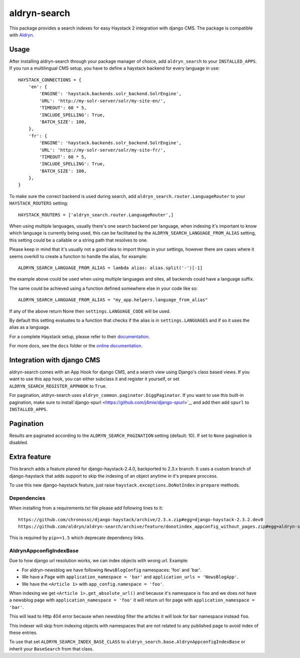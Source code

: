 =================
aldryn-search
=================

This package provides a search indexes for easy Haystack 2 integration with django CMS.
The package is compatible with `Aldryn <http://www.aldryn.com>`_.

Usage
=====

After installing aldryn-search through your package manager of choice, add ``aldryn_search`` to your
``INSTALLED_APPS``. If you run a multilingual CMS setup, you have to define a haystack backend for every language
in use::

    HAYSTACK_CONNECTIONS = {
        'en': {
            'ENGINE': 'haystack.backends.solr_backend.SolrEngine',
            'URL': 'http://my-solr-server/solr/my-site-en/',
            'TIMEOUT': 60 * 5,
            'INCLUDE_SPELLING': True,
            'BATCH_SIZE': 100,
        },
        'fr': {
            'ENGINE': 'haystack.backends.solr_backend.SolrEngine',
            'URL': 'http://my-solr-server/solr/my-site-fr/',
            'TIMEOUT': 60 * 5,
            'INCLUDE_SPELLING': True,
            'BATCH_SIZE': 100,
        },
    }

To make sure the correct backend is used during search, add ``aldryn_search.router.LanguageRouter`` to your
``HAYSTACK_ROUTERS`` setting::

    HAYSTACK_ROUTERS = ['aldryn_search.router.LanguageRouter',]



When using multiple languages, usually there's one search backend per language, when indexing it's important to know
which language is currently being used, this can be facilitated by the ``ALDRYN_SEARCH_LANGUAGE_FROM_ALIAS`` setting,
this setting could be a callable or a string path that resolves to one.

Please keep in mind that it's usually not a good idea to import things in your settings, however there are cases where
it seems overkill to create a function to handle the alias, for example::

    ALDRYN_SEARCH_LANGUAGE_FROM_ALIAS = lambda alias: alias.split('-')[-1]


the example above could be used when using multiple languages and sites, all backends could have a language suffix.

The same could be achieved using a function defined somewhere else in your code like so::

    ALDRYN_SEARCH_LANGUAGE_FROM_ALIAS = "my_app.helpers.language_from_alias"



If any of the above return None then ``settings.LANGUAGE_CODE`` will be used.

By default this setting evaluates to a function that checks if the alias is in ``settings.LANGUAGES`` and if so it
uses the alias as a language.


For a complete Haystack setup, please refer to their `documentation <http://docs.haystacksearch.org/dev/>`_.

For more docs, see the ``docs`` folder or the
`online documentation <http://django-cms-search.readthedocs.org/en/latest/>`_.

Integration with django CMS
===========================

aldryn-search comes with an App Hook for django CMS, and a search view using Django's class based views. If you
want to use this app hook, you can either subclass it and register it yourself, or set
``ALDRYN_SEARCH_REGISTER_APPHOOK`` to ``True``.

For pagination, aldryn-search uses ``aldryn_common.paginator.DiggPaginator``. If you want to use this built-in
pagination, make sure to install`django-spurl <https://github.com/j4mie/django-spurl>`_, and add then add ``spurl``
to ``INSTALLED_APPS``.

Pagination
==========

Results are paginated according to the ``ALDRYN_SEARCH_PAGINATION`` setting (default: 10).
If set to ``None`` pagination is disabled.

Extra feature
=======

This branch adds a feature planed for django-haystack-2.4.0, backported to 2.3.x branch.
It uses a custom branch of django-haystack that adds support to skip the indexing of an object
anytime in it's prepare proccess.

To use this new django-haystack feature, just raise ``haystack.exceptions.DoNotIndex`` in ``prepare`` methods.

Dependencies
------------

When installing from a requirements.txt file please add following lines to it::

    https://github.com/chronossc/django-haystack/archive/2.3.x.zip#egg=django-haystack-2.3.2.dev0
    https://github.com/aldryn/aldryn-search/archive/feature/donotindex_appconfig_without_pages.zip#egg=aldryn-search

This is required by ``pip>=1.5`` which deprecate dependency links.

AldrynAppconfigIndexBase
------------------------

Due to how django url resolution works, we can index objects with wrong url. Example:

* For aldryn-newsblog we have following ``NewsBlogConfig`` namespaces: 'foo' and 'bar'.
* We have a Page with ``application_namespace = 'bar'`` and ``application_urls = 'NewsBlogApp'``.
* We have the ``<Article 1>`` with ``app_config.namespace = 'foo'``.

When indexing we get ``<Article 1>.get_absolute_url()`` and because it's namespace is ``foo`` and we does not have a newsblog page with ``application_namespace = 'foo'`` it will return url for page with ``application_namespace = 'bar'``.

This will lead to Http 404 error because when newsblog filter the articles it will look for ``bar`` namespace instead ``foo``.

This indexer will skip from indexing objects with namespaces that are not
related to any published page to avoid index of these entries.

To use that set ``ALDRYN_SEARCH_INDEX_BASE_CLASS`` to ``aldryn_search.base.AldrynAppconfigIndexBase``
or inherit your ``BaseSearch`` from that class.
